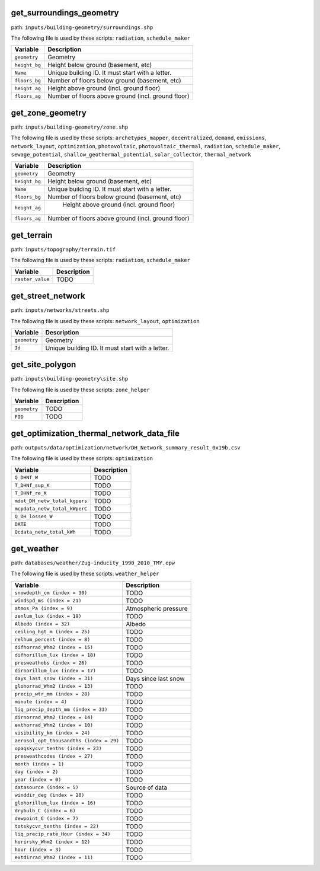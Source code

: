 
get_surroundings_geometry
-------------------------

path: ``inputs/building-geometry/surroundings.shp``

The following file is used by these scripts: ``radiation``, ``schedule_maker``


.. csv-table::
    :header: "Variable", "Description"

    ``geometry``, "Geometry"
    ``height_bg``, "Height below ground (basement, etc)"
    ``Name``, "Unique building ID. It must start with a letter."
    ``floors_bg``, "Number of floors below ground (basement, etc)"
    ``height_ag``, "Height above ground (incl. ground floor)"
    ``floors_ag``, "Number of floors above ground (incl. ground floor)"
    


get_zone_geometry
-----------------

path: ``inputs/building-geometry/zone.shp``

The following file is used by these scripts: ``archetypes_mapper``, ``decentralized``, ``demand``, ``emissions``, ``network_layout``, ``optimization``, ``photovoltaic``, ``photovoltaic_thermal``, ``radiation``, ``schedule_maker``, ``sewage_potential``, ``shallow_geothermal_potential``, ``solar_collector``, ``thermal_network``


.. csv-table::
    :header: "Variable", "Description"

    ``geometry``, "Geometry"
    ``height_bg``, "Height below ground (basement, etc)"
    ``Name``, "Unique building ID. It must start with a letter."
    ``floors_bg``, "Number of floors below ground (basement, etc)"
    ``height_ag``, " Height above ground (incl. ground floor)"
    ``floors_ag``, "Number of floors above ground (incl. ground floor)"
    


get_terrain
-----------

path: ``inputs/topography/terrain.tif``

The following file is used by these scripts: ``radiation``, ``schedule_maker``


.. csv-table::
    :header: "Variable", "Description"

    ``raster_value``, "TODO"
    


get_street_network
------------------

path: ``inputs/networks/streets.shp``

The following file is used by these scripts: ``network_layout``, ``optimization``


.. csv-table::
    :header: "Variable", "Description"

    ``geometry``, "Geometry"
    ``Id``, "Unique building ID. It must start with a letter."
    


get_site_polygon
----------------

path: ``inputs\building-geometry\site.shp``

The following file is used by these scripts: ``zone_helper``


.. csv-table::
    :header: "Variable", "Description"

    ``geometry``, "TODO"
    ``FID``, "TODO"
    


get_optimization_thermal_network_data_file
------------------------------------------

path: ``outputs/data/optimization/network/DH_Network_summary_result_0x19b.csv``

The following file is used by these scripts: ``optimization``


.. csv-table::
    :header: "Variable", "Description"

    ``Q_DHNf_W``, "TODO"
    ``T_DHNf_sup_K``, "TODO"
    ``T_DHNf_re_K``, "TODO"
    ``mdot_DH_netw_total_kgpers``, "TODO"
    ``mcpdata_netw_total_kWperC``, "TODO"
    ``Q_DH_losses_W``, "TODO"
    ``DATE``, "TODO"
    ``Qcdata_netw_total_kWh``, "TODO"
    


get_weather
-----------

path: ``databases/weather/Zug-inducity_1990_2010_TMY.epw``

The following file is used by these scripts: ``weather_helper``


.. csv-table::
    :header: "Variable", "Description"

    ``snowdepth_cm (index = 30)``, "TODO"
    ``windspd_ms (index = 21)``, "TODO"
    ``atmos_Pa (index = 9)``, "Atmospheric pressure"
    ``zenlum_lux (index = 19)``, "TODO"
    ``Albedo (index = 32)``, "Albedo"
    ``ceiling_hgt_m (index = 25)``, "TODO"
    ``relhum_percent (index = 8)``, "TODO"
    ``difhorrad_Whm2 (index = 15)``, "TODO"
    ``difhorillum_lux (index = 18)``, "TODO"
    ``presweathobs (index = 26)``, "TODO"
    ``dirnorillum_lux (index = 17)``, "TODO"
    ``days_last_snow (index = 31)``, "Days since last snow"
    ``glohorrad_Whm2 (index = 13)``, "TODO"
    ``precip_wtr_mm (index = 28)``, "TODO"
    ``minute (index = 4)``, "TODO"
    ``liq_precip_depth_mm (index = 33)``, "TODO"
    ``dirnorrad_Whm2 (index = 14)``, "TODO"
    ``exthorrad_Whm2 (index = 10)``, "TODO"
    ``visibility_km (index = 24)``, "TODO"
    ``aerosol_opt_thousandths (index = 29)``, "TODO"
    ``opaqskycvr_tenths (index = 23)``, "TODO"
    ``presweathcodes (index = 27)``, "TODO"
    ``month (index = 1)``, "TODO"
    ``day (index = 2)``, "TODO"
    ``year (index = 0)``, "TODO"
    ``datasource (index = 5)``, "Source of data"
    ``winddir_deg (index = 20)``, "TODO"
    ``glohorillum_lux (index = 16)``, "TODO"
    ``drybulb_C (index = 6)``, "TODO"
    ``dewpoint_C (index = 7)``, "TODO"
    ``totskycvr_tenths (index = 22)``, "TODO"
    ``liq_precip_rate_Hour (index = 34)``, "TODO"
    ``horirsky_Whm2 (index = 12)``, "TODO"
    ``hour (index = 3)``, "TODO"
    ``extdirrad_Whm2 (index = 11)``, "TODO"
    

